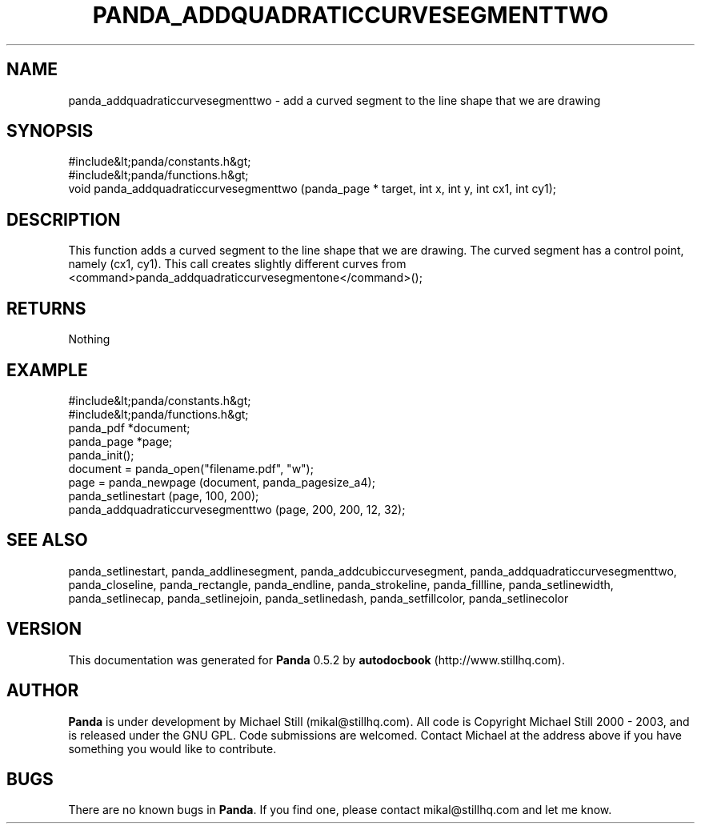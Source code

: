 .\" This manpage has been automatically generated by docbook2man 
.\" from a DocBook document.  This tool can be found at:
.\" <http://shell.ipoline.com/~elmert/comp/docbook2X/> 
.\" Please send any bug reports, improvements, comments, patches, 
.\" etc. to Steve Cheng <steve@ggi-project.org>.
.TH "PANDA_ADDQUADRATICCURVESEGMENTTWO" "3" "28 May 2003" "" ""

.SH NAME
panda_addquadraticcurvesegmenttwo \- add a curved segment to the line shape that we are drawing
.SH SYNOPSIS

.nf
 #include&lt;panda/constants.h&gt;
 #include&lt;panda/functions.h&gt;
 void panda_addquadraticcurvesegmenttwo (panda_page * target, int x, int y, int cx1, int cy1);
.fi
.SH "DESCRIPTION"
.PP
This function adds a curved segment to the line shape that we are drawing. The curved segment has a control point, namely (cx1, cy1). This call creates slightly different curves from <command>panda_addquadraticcurvesegmentone</command>();
.SH "RETURNS"
.PP
Nothing
.SH "EXAMPLE"

.nf
 #include&lt;panda/constants.h&gt;
 #include&lt;panda/functions.h&gt;
 panda_pdf *document;
 panda_page *page;
 panda_init();
 document = panda_open("filename.pdf", "w");
 page = panda_newpage (document, panda_pagesize_a4);
 panda_setlinestart (page, 100, 200);
 panda_addquadraticcurvesegmenttwo (page, 200, 200, 12, 32);
.fi
.SH "SEE ALSO"
.PP
panda_setlinestart, panda_addlinesegment, panda_addcubiccurvesegment, panda_addquadraticcurvesegmenttwo, panda_closeline, panda_rectangle, panda_endline, panda_strokeline, panda_fillline, panda_setlinewidth, panda_setlinecap, panda_setlinejoin, panda_setlinedash, panda_setfillcolor, panda_setlinecolor
.SH "VERSION"
.PP
This documentation was generated for \fBPanda\fR 0.5.2 by \fBautodocbook\fR (http://www.stillhq.com).
.SH "AUTHOR"
.PP
\fBPanda\fR is under development by Michael Still (mikal@stillhq.com). All code is Copyright Michael Still 2000 - 2003,  and is released under the GNU GPL. Code submissions are welcomed. Contact Michael at the address above if you have something you would like to contribute.
.SH "BUGS"
.PP
There  are no known bugs in \fBPanda\fR. If you find one, please contact mikal@stillhq.com and let me know.
